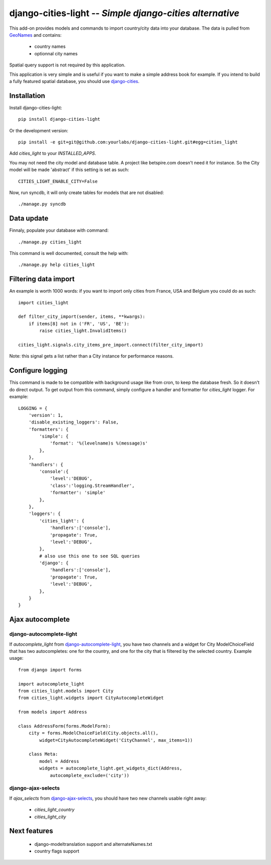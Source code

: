 django-cities-light -- *Simple django-cities alternative*
=========================================================

This add-on provides models and commands to import country/city data into your
database.
The data is pulled from `GeoNames
<http://www.geonames.org/>`_ and contains:

  - country names
  - optionnal city names

Spatial query support is not required by this application.

This application is very simple and is useful if you want to make a simple
address book for example. If you intend to build a fully featured spatial
database, you should use
`django-cities
<https://github.com/coderholic/django-cities>`_.

Installation
------------

Install django-cities-light::

    pip install django-cities-light

Or the development version::

    pip install -e git+git@github.com:yourlabs/django-cities-light.git#egg=cities_light

Add `cities_light` to your `INSTALLED_APPS`.

You may not need the city model and database table. A project like
betspire.com doesn't need it for instance. So the City model will be made
'abstract' if this setting is set as such::

    CITIES_LIGHT_ENABLE_CITY=False

Now, run syncdb, it will only create tables for models that are not disabled::

    ./manage.py syncdb

Data update
-----------

Finnaly, populate your database with command::

    ./manage.py cities_light

This command is well documented, consult the help with::
    
    ./manage.py help cities_light

Filtering data import
---------------------

An example is worth 1000 words: if you want to import only cities from France,
USA and Belgium you could do as such::

    import cities_light

    def filter_city_import(sender, items, **kwargs):
        if items[8] not in ('FR', 'US', 'BE'):
            raise cities_light.InvalidItems()

    cities_light.signals.city_items_pre_import.connect(filter_city_import)

Note: this signal gets a list rather than a City instance for performance reasons.

Configure logging
-----------------

This command is made to be compatible with background usage like from cron, to
keep the database fresh. So it doesn't do direct output. To get output from
this command, simply configure a handler and formatter for `cities_light`
logger. For example::

    LOGGING = {
        'version': 1,
        'disable_existing_loggers': False,
        'formatters': {
            'simple': {
                'format': '%(levelname)s %(message)s'
            },
        },
        'handlers': {
            'console':{
                'level':'DEBUG',
                'class':'logging.StreamHandler',
                'formatter': 'simple'
            },
        },
        'loggers': {
            'cities_light': {
                'handlers':['console'],
                'propagate': True,
                'level':'DEBUG',
            },
            # also use this one to see SQL queries
            'django': {
                'handlers':['console'],
                'propagate': True,
                'level':'DEBUG',
            },
        }
    }

Ajax autocomplete
-----------------

django-autocomplete-light
~~~~~~~~~~~~~~~~~~~~~~~~~

If `autocomplete_light` from `django-autocomplete-light
<https://github.com/yourlabs/django-autocomplete-light/>`_, you
have two channels and a widget for City ModelChoiceField that has two
autocompletes: one for the country, and one for the city that is filtered by
the selected country. Example usage::

    from django import forms

    import autocomplete_light
    from cities_light.models import City
    from cities_light.widgets import CityAutocompleteWidget

    from models import Address

    class AddressForm(forms.ModelForm):
        city = forms.ModelChoiceField(City.objects.all(),
            widget=CityAutocompleteWidget('CityChannel', max_items=1))
                                              
        class Meta:
            model = Address
            widgets = autocomplete_light.get_widgets_dict(Address, 
                autocomplete_exclude=('city'))

django-ajax-selects
~~~~~~~~~~~~~~~~~~~

If `ajax_selects` from
`django-ajax-selects
<https://github.com/crucialfelix/django-ajax-selects>`_, you
should have two new channels usable right away:

  - `cities_light_country`
  - `cities_light_city`

Next features
-------------

  - django-modeltranslation support and alternateNames.txt
  - country flags support
